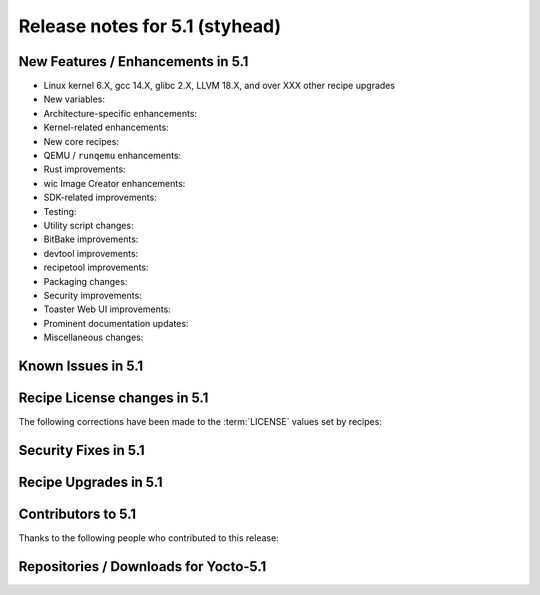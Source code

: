 .. SPDX-License-Identifier: CC-BY-SA-2.0-UK

Release notes for 5.1 (styhead)
---------------------------------

New Features / Enhancements in 5.1
~~~~~~~~~~~~~~~~~~~~~~~~~~~~~~~~~~

-  Linux kernel 6.X, gcc 14.X, glibc 2.X, LLVM 18.X, and over XXX other recipe upgrades

-  New variables:

-  Architecture-specific enhancements:

-  Kernel-related enhancements:

-  New core recipes:

-  QEMU / ``runqemu`` enhancements:

-  Rust improvements:

-  wic Image Creator enhancements:

-  SDK-related improvements:

-  Testing:

-  Utility script changes:

-  BitBake improvements:

-  devtool improvements:

-  recipetool improvements:

-  Packaging changes:

-  Security improvements:

-  Toaster Web UI improvements:

-  Prominent documentation updates:

-  Miscellaneous changes:

Known Issues in 5.1
~~~~~~~~~~~~~~~~~~~

Recipe License changes in 5.1
~~~~~~~~~~~~~~~~~~~~~~~~~~~~~

The following corrections have been made to the :term:`LICENSE` values set by recipes:

Security Fixes in 5.1
~~~~~~~~~~~~~~~~~~~~~

Recipe Upgrades in 5.1
~~~~~~~~~~~~~~~~~~~~~~

Contributors to 5.1
~~~~~~~~~~~~~~~~~~~

Thanks to the following people who contributed to this release:

Repositories / Downloads for Yocto-5.1
~~~~~~~~~~~~~~~~~~~~~~~~~~~~~~~~~~~~~~

